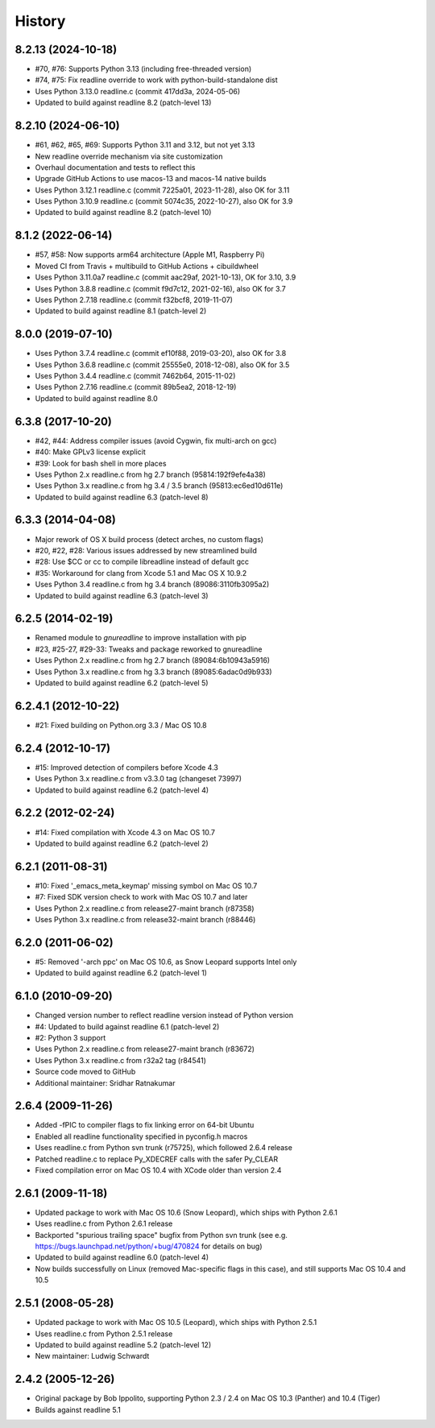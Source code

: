 History
=======

8.2.13 (2024-10-18)
-------------------
* #70, #76: Supports Python 3.13 (including free-threaded version)
* #74, #75: Fix readline override to work with python-build-standalone dist
* Uses Python 3.13.0 readline.c (commit 417dd3a, 2024-05-06)
* Updated to build against readline 8.2 (patch-level 13)

8.2.10 (2024-06-10)
-------------------
* #61, #62, #65, #69: Supports Python 3.11 and 3.12, but not yet 3.13
* New readline override mechanism via site customization
* Overhaul documentation and tests to reflect this
* Upgrade GitHub Actions to use macos-13 and macos-14 native builds
* Uses Python 3.12.1 readline.c (commit 7225a01, 2023-11-28), also OK for 3.11
* Uses Python 3.10.9 readline.c (commit 5074c35, 2022-10-27), also OK for 3.9
* Updated to build against readline 8.2 (patch-level 10)

8.1.2 (2022-06-14)
------------------
* #57, #58: Now supports arm64 architecture (Apple M1, Raspberry Pi)
* Moved CI from Travis + multibuild to GitHub Actions + cibuildwheel
* Uses Python 3.11.0a7 readline.c (commit aac29af, 2021-10-13), OK for 3.10, 3.9
* Uses Python 3.8.8 readline.c (commit f9d7c12, 2021-02-16), also OK for 3.7
* Uses Python 2.7.18 readline.c (commit f32bcf8, 2019-11-07)
* Updated to build against readline 8.1 (patch-level 2)

8.0.0 (2019-07-10)
------------------

* Uses Python 3.7.4 readline.c (commit ef10f88, 2019-03-20), also OK for 3.8
* Uses Python 3.6.8 readline.c (commit 25555e0, 2018-12-08), also OK for 3.5
* Uses Python 3.4.4 readline.c (commit 7462b64, 2015-11-02)
* Uses Python 2.7.16 readline.c (commit 89b5ea2, 2018-12-19)
* Updated to build against readline 8.0

6.3.8 (2017-10-20)
------------------

* #42, #44: Address compiler issues (avoid Cygwin, fix multi-arch on gcc)
* #40: Make GPLv3 license explicit
* #39: Look for bash shell in more places
* Uses Python 2.x readline.c from hg 2.7 branch (95814:192f9efe4a38)
* Uses Python 3.x readline.c from hg 3.4 / 3.5 branch (95813:ec6ed10d611e)
* Updated to build against readline 6.3 (patch-level 8)

6.3.3 (2014-04-08)
------------------

* Major rework of OS X build process (detect arches, no custom flags)
* #20, #22, #28: Various issues addressed by new streamlined build
* #28: Use $CC or cc to compile libreadline instead of default gcc
* #35: Workaround for clang from Xcode 5.1 and Mac OS X 10.9.2
* Uses Python 3.4 readline.c from hg 3.4 branch (89086:3110fb3095a2)
* Updated to build against readline 6.3 (patch-level 3)

6.2.5 (2014-02-19)
------------------

* Renamed module to *gnureadline* to improve installation with pip
* #23, #25-27, #29-33: Tweaks and package reworked to gnureadline
* Uses Python 2.x readline.c from hg 2.7 branch (89084:6b10943a5916)
* Uses Python 3.x readline.c from hg 3.3 branch (89085:6adac0d9b933)
* Updated to build against readline 6.2 (patch-level 5)

6.2.4.1 (2012-10-22)
--------------------

* #21: Fixed building on Python.org 3.3 / Mac OS 10.8

6.2.4 (2012-10-17)
------------------

* #15: Improved detection of compilers before Xcode 4.3
* Uses Python 3.x readline.c from v3.3.0 tag (changeset 73997)
* Updated to build against readline 6.2 (patch-level 4)

6.2.2 (2012-02-24)
------------------

* #14: Fixed compilation with Xcode 4.3 on Mac OS 10.7
* Updated to build against readline 6.2 (patch-level 2)

6.2.1 (2011-08-31)
------------------

* #10: Fixed '_emacs_meta_keymap' missing symbol on Mac OS 10.7
* #7: Fixed SDK version check to work with Mac OS 10.7 and later
* Uses Python 2.x readline.c from release27-maint branch (r87358)
* Uses Python 3.x readline.c from release32-maint branch (r88446)

6.2.0 (2011-06-02)
------------------

* #5: Removed '-arch ppc' on Mac OS 10.6, as Snow Leopard supports Intel only
* Updated to build against readline 6.2 (patch-level 1)

6.1.0 (2010-09-20)
------------------

* Changed version number to reflect readline version instead of Python version
* #4: Updated to build against readline 6.1 (patch-level 2)
* #2: Python 3 support
* Uses Python 2.x readline.c from release27-maint branch (r83672)
* Uses Python 3.x readline.c from r32a2 tag (r84541)
* Source code moved to GitHub
* Additional maintainer: Sridhar Ratnakumar

2.6.4 (2009-11-26)
------------------

* Added -fPIC to compiler flags to fix linking error on 64-bit Ubuntu
* Enabled all readline functionality specified in pyconfig.h macros
* Uses readline.c from Python svn trunk (r75725), which followed 2.6.4 release
* Patched readline.c to replace Py_XDECREF calls with the safer Py_CLEAR
* Fixed compilation error on Mac OS 10.4 with XCode older than version 2.4

2.6.1 (2009-11-18)
------------------

* Updated package to work with Mac OS 10.6 (Snow Leopard), which ships with
  Python 2.6.1
* Uses readline.c from Python 2.6.1 release
* Backported "spurious trailing space" bugfix from Python svn trunk (see e.g.
  https://bugs.launchpad.net/python/+bug/470824 for details on bug)
* Updated to build against readline 6.0 (patch-level 4)
* Now builds successfully on Linux (removed Mac-specific flags in this case),
  and still supports Mac OS 10.4 and 10.5

2.5.1 (2008-05-28)
------------------

* Updated package to work with Mac OS 10.5 (Leopard), which ships with Python
  2.5.1
* Uses readline.c from Python 2.5.1 release
* Updated to build against readline 5.2 (patch-level 12)
* New maintainer: Ludwig Schwardt

2.4.2 (2005-12-26)
------------------

* Original package by Bob Ippolito, supporting Python 2.3 / 2.4 on Mac OS 10.3
  (Panther) and 10.4 (Tiger)
* Builds against readline 5.1
